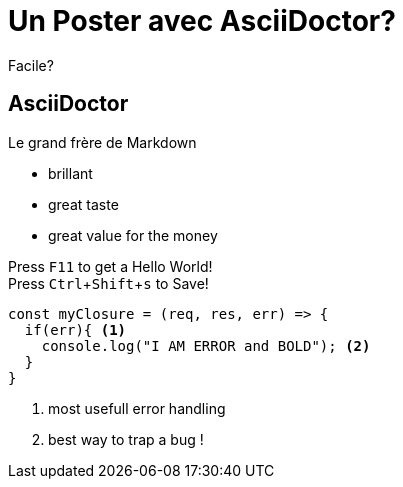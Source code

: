 :source-highlighter: highlightjs 
:imagesdir: pictures
:icons: font
:experimental:

= Un Poster avec AsciiDoctor?

Facile?

== AsciiDoctor

Le grand frère de Markdown

* brillant
* great taste
* great value for the money


Press kbd:[F11] to get a Hello World! +
Press kbd:[Ctrl+Shift+s] to Save!

[source,javascript,subs="+quotes,+macros"]
-----
const myClosure = (req, res, err) => {
  if(err){ <1>
    console.log("I AM ERROR and BOLD"); <2>
  }
}
-----
<1> most usefull error handling
<2> best way to trap a bug !


